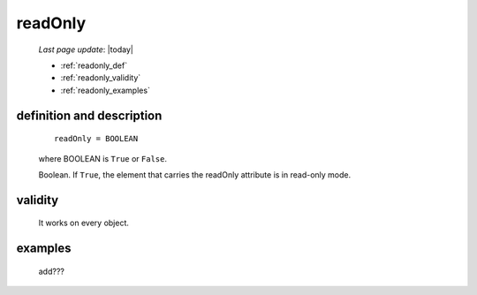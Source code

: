 .. _readonly:

========
readOnly
========
    
    *Last page update*: |today|
    
    * :ref:`readonly_def`
    * :ref:`readonly_validity`
    * :ref:`readonly_examples`
    
.. _readonly_def:

definition and description
==========================

    ::
    
        readOnly = BOOLEAN
        
    where BOOLEAN is ``True`` or ``False``.
    
    Boolean. If ``True``, the element that carries the readOnly attribute is
    in read-only mode.
    
.. _readonly_validity:

validity
========

    It works on every object.
    
.. _readonly_examples:

examples
========

    add???